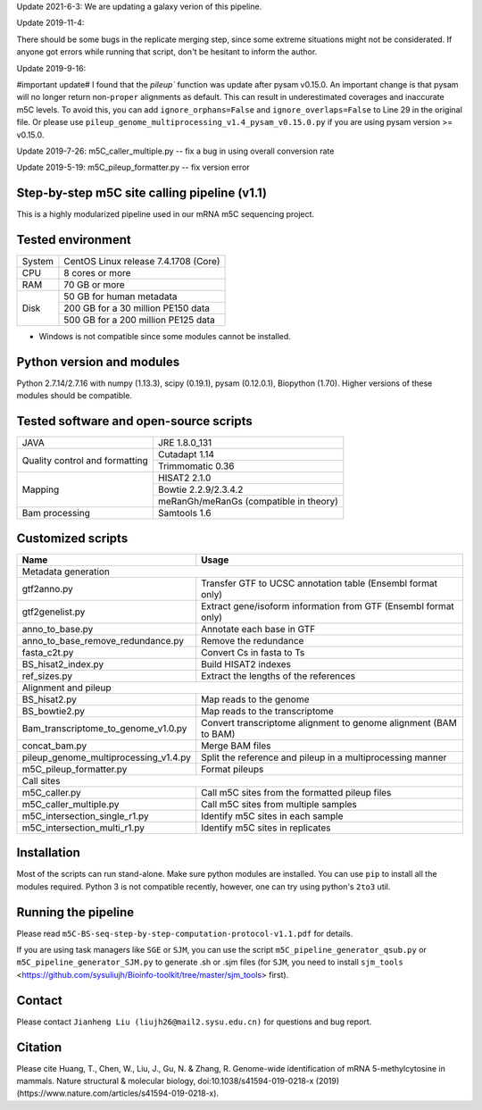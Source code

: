 Update 2021-6-3:
We are updating a galaxy verion of this pipeline.

Update 2019-11-4:

There should be some bugs in the replicate merging step, since some extreme situations might not be considerated. If anyone got errors while running that script, don't be hesitant to inform the author.

Update 2019-9-16:

#important update# I found that the `pileup`` function was update after pysam v0.15.0. An important change is that pysam will no longer return non-``proper`` alignments as default. This can result in underestimated coverages and inaccurate m5C levels. To avoid this, you can add ``ignore_orphans=False`` and ``ignore_overlaps=False`` to Line 29 in the original file. Or please use ``pileup_genome_multiprocessing_v1.4_pysam_v0.15.0.py`` if you are using pysam version >= v0.15.0.

Update 2019-7-26:
m5C_caller_multiple.py -- fix a bug in using overall conversion rate

Update 2019-5-19:
m5C_pileup_formatter.py -- fix version error

Step-by-step m5C site calling pipeline (v1.1)
======================================================================================
This is a highly modularized pipeline used in our mRNA m5C sequencing project.


Tested environment
======================================================================================
+--------------------+--------------------------------------+
|System              |CentOS Linux release 7.4.1708 (Core)  |
+--------------------+--------------------------------------+
|CPU                 |8 cores or more                       |
+--------------------+--------------------------------------+
|RAM                 |70 GB or more                         |
+--------------------+--------------------------------------+
|Disk                |50 GB for human metadata              |
|                    +--------------------------------------+
|                    |200 GB for a 30 million PE150 data    |
|                    +--------------------------------------+
|                    |500 GB for a 200 million PE125 data   |
+--------------------+--------------------------------------+
* Windows is not compatible since some modules cannot be installed.


Python version and modules
======================================================================================
Python 2.7.14/2.7.16 with numpy (1.13.3), scipy (0.19.1), pysam (0.12.0.1), Biopython (1.70).
Higher versions of these modules should be compatible.


Tested software and open-source scripts
======================================================================================
+------------------------------+-----------------------------------------------+
|JAVA                          |JRE 1.8.0_131                                  |
+------------------------------+-----------------------------------------------+
|Quality control and           | Cutadapt 1.14                                 |
|formatting                    +-----------------------------------------------+
|                              | Trimmomatic 0.36                              |
+------------------------------+-----------------------------------------------+
|Mapping                       | HISAT2 2.1.0                                  |
|                              +-----------------------------------------------+
|                              | Bowtie 2.2.9/2.3.4.2                          |
|                              +-----------------------------------------------+
|                              | meRanGh/meRanGs (compatible in theory)        |
+------------------------------+-----------------------------------------------+
|Bam processing                |Samtools 1.6                                   |
+------------------------------+-----------------------------------------------+


Customized scripts
======================================================================================
+----------------------------------------+-------------------------------------+
|Name                                    |Usage                                |
+========================================+=====================================+
|Metadata generation                                                           |
+----------------------------------------+-------------------------------------+
|gtf2anno.py                             |Transfer GTF to UCSC annotation      |
|                                        |table (Ensembl format only)          |
+----------------------------------------+-------------------------------------+
|gtf2genelist.py                         |Extract gene/isoform information from|
|                                        |GTF (Ensembl format only)            |
+----------------------------------------+-------------------------------------+
|anno_to_base.py                         |Annotate each base in GTF            |
+----------------------------------------+-------------------------------------+
|anno_to_base_remove_redundance.py       |Remove the redundance                |
+----------------------------------------+-------------------------------------+
|fasta_c2t.py                            |Convert Cs in fasta to Ts            |
+----------------------------------------+-------------------------------------+
|BS_hisat2_index.py                      |Build HISAT2 indexes                 |
+----------------------------------------+-------------------------------------+
|ref_sizes.py                            |Extract the lengths of the references|
+----------------------------------------+-------------------------------------+
|Alignment and pileup                                                          |
+----------------------------------------+-------------------------------------+
|BS_hisat2.py                            |Map reads to the genome              |
+----------------------------------------+-------------------------------------+
|BS_bowtie2.py                           |Map reads to the transcriptome       |
+----------------------------------------+-------------------------------------+
|Bam_transcriptome_to_genome_v1.0.py     |Convert transcriptome alignment to   |
|                                        |genome alignment (BAM to BAM)        |
+----------------------------------------+-------------------------------------+
|concat_bam.py                           |Merge BAM files                      |
+----------------------------------------+-------------------------------------+
|pileup_genome_multiprocessing_v1.4.py   |Split the reference and pileup in a  |
|                                        |multiprocessing manner               |
+----------------------------------------+-------------------------------------+
|m5C_pileup_formatter.py                 |Format pileups                       |
+----------------------------------------+-------------------------------------+
|Call sites                                                                    |
+----------------------------------------+-------------------------------------+
|m5C_caller.py                           |Call m5C sites from the formatted    |
|                                        |pileup files                         |
+----------------------------------------+-------------------------------------+
|m5C_caller_multiple.py                  |Call m5C sites from multiple samples |
+----------------------------------------+-------------------------------------+
|m5C_intersection_single_r1.py           |Identify m5C sites in each sample    |
+----------------------------------------+-------------------------------------+
|m5C_intersection_multi_r1.py            |Identify m5C sites in replicates     |
+----------------------------------------+-------------------------------------+


Installation
======================================================================================
Most of the scripts can run stand-alone. Make sure python modules are installed. You can use ``pip`` to install all the modules required. Python 3 is not compatible recently, however, one can try using python's ``2to3`` util.


Running the pipeline
======================================================================================
Please read ``m5C-BS-seq-step-by-step-computation-protocol-v1.1.pdf`` for details.

If you are using task managers like ``SGE`` or ``SJM``, you can use the script ``m5C_pipeline_generator_qsub.py`` or ``m5C_pipeline_generator_SJM.py`` to generate .sh or .sjm files (for ``SJM``, you need to install ``sjm_tools`` <https://github.com/sysuliujh/Bioinfo-toolkit/tree/master/sjm_tools> first).


Contact
======================================================================================
Please contact ``Jianheng Liu (liujh26@mail2.sysu.edu.cn)`` for questions and bug report.


Citation
======================================================================================
Please cite Huang, T., Chen, W., Liu, J., Gu, N. & Zhang, R. Genome-wide identification of mRNA 5-methylcytosine in mammals. Nature structural & molecular biology, doi:10.1038/s41594-019-0218-x (2019) (https://www.nature.com/articles/s41594-019-0218-x).

